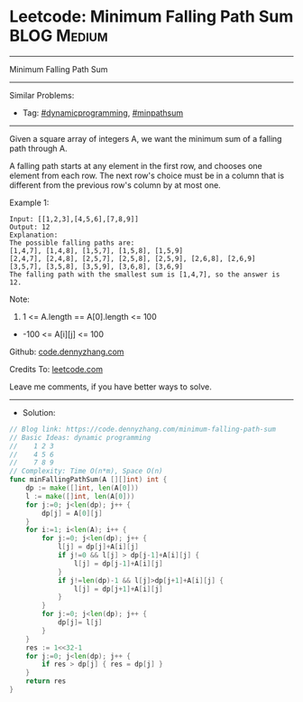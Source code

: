 * Leetcode: Minimum Falling Path Sum                             :BLOG:Medium:
#+STARTUP: showeverything
#+OPTIONS: toc:nil \n:t ^:nil creator:nil d:nil
:PROPERTIES:
:type:     dynamicprogramming, minpathsum
:END:
---------------------------------------------------------------------
Minimum Falling Path Sum
---------------------------------------------------------------------
#+BEGIN_HTML
<a href="https://github.com/dennyzhang/code.dennyzhang.com/tree/master/problems/minimum-falling-path-sum"><img align="right" width="200" height="183" src="https://www.dennyzhang.com/wp-content/uploads/denny/watermark/github.png" /></a>
#+END_HTML
Similar Problems:
- Tag: [[https://code.dennyzhang.com/tag/dynamicprogramming][#dynamicprogramming]], [[https://code.dennyzhang.com/tag/minpathsum][#minpathsum]]
---------------------------------------------------------------------
Given a square array of integers A, we want the minimum sum of a falling path through A.

A falling path starts at any element in the first row, and chooses one element from each row.  The next row's choice must be in a column that is different from the previous row's column by at most one.
 
Example 1:
#+BEGIN_EXAMPLE
Input: [[1,2,3],[4,5,6],[7,8,9]]
Output: 12
Explanation: 
The possible falling paths are:
[1,4,7], [1,4,8], [1,5,7], [1,5,8], [1,5,9]
[2,4,7], [2,4,8], [2,5,7], [2,5,8], [2,5,9], [2,6,8], [2,6,9]
[3,5,7], [3,5,8], [3,5,9], [3,6,8], [3,6,9]
The falling path with the smallest sum is [1,4,7], so the answer is 12.
#+END_EXAMPLE

Note:

1. 1 <= A.length == A[0].length <= 100
- -100 <= A[i][j] <= 100

Github: [[https://github.com/dennyzhang/code.dennyzhang.com/tree/master/problems/minimum-falling-path-sum][code.dennyzhang.com]]

Credits To: [[https://leetcode.com/problems/minimum-falling-path-sum/description/][leetcode.com]]

Leave me comments, if you have better ways to solve.
---------------------------------------------------------------------
- Solution:

#+BEGIN_SRC go
// Blog link: https://code.dennyzhang.com/minimum-falling-path-sum
// Basic Ideas: dynamic programming
//    1 2 3
//    4 5 6
//    7 8 9
// Complexity: Time O(n*m), Space O(n)
func minFallingPathSum(A [][]int) int {
    dp := make([]int, len(A[0]))
    l := make([]int, len(A[0]))
    for j:=0; j<len(dp); j++ {
        dp[j] = A[0][j]
    }
    for i:=1; i<len(A); i++ {
        for j:=0; j<len(dp); j++ {
            l[j] = dp[j]+A[i][j]
            if j!=0 && l[j] > dp[j-1]+A[i][j] {
                l[j] = dp[j-1]+A[i][j]
            }
            if j!=len(dp)-1 && l[j]>dp[j+1]+A[i][j] {
                l[j] = dp[j+1]+A[i][j]
            }
        }
        for j:=0; j<len(dp); j++ {
            dp[j]= l[j]
        }
    }
    res := 1<<32-1
    for j:=0; j<len(dp); j++ {
        if res > dp[j] { res = dp[j] }
    }
    return res
}
#+END_SRC

#+BEGIN_HTML
<div style="overflow: hidden;">
<div style="float: left; padding: 5px"> <a href="https://www.linkedin.com/in/dennyzhang001"><img src="https://www.dennyzhang.com/wp-content/uploads/sns/linkedin.png" alt="linkedin" /></a></div>
<div style="float: left; padding: 5px"><a href="https://github.com/dennyzhang"><img src="https://www.dennyzhang.com/wp-content/uploads/sns/github.png" alt="github" /></a></div>
<div style="float: left; padding: 5px"><a href="https://www.dennyzhang.com/slack" target="_blank" rel="nofollow"><img src="https://www.dennyzhang.com/wp-content/uploads/sns/slack.png" alt="slack"/></a></div>
</div>
#+END_HTML
